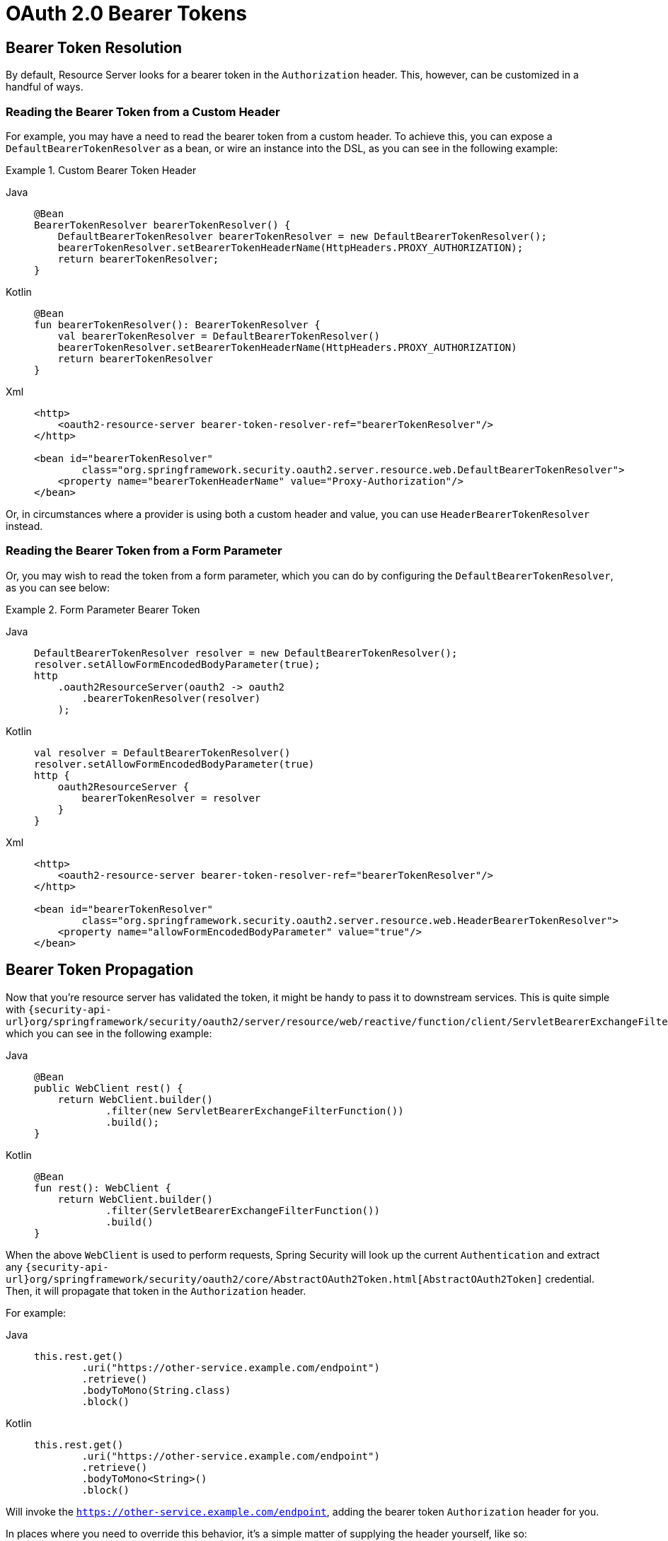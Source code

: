 = OAuth 2.0 Bearer Tokens

[[oauth2resourceserver-bearertoken-resolver]]
== Bearer Token Resolution

By default, Resource Server looks for a bearer token in the `Authorization` header.
This, however, can be customized in a handful of ways.

=== Reading the Bearer Token from a Custom Header

For example, you may have a need to read the bearer token from a custom header.
To achieve this, you can expose a `DefaultBearerTokenResolver` as a bean, or wire an instance into the DSL, as you can see in the following example:

.Custom Bearer Token Header
[tabs]
======
Java::
+
[source,java,role="primary"]
----
@Bean
BearerTokenResolver bearerTokenResolver() {
    DefaultBearerTokenResolver bearerTokenResolver = new DefaultBearerTokenResolver();
    bearerTokenResolver.setBearerTokenHeaderName(HttpHeaders.PROXY_AUTHORIZATION);
    return bearerTokenResolver;
}
----

Kotlin::
+
[source,kotlin,role="secondary"]
----
@Bean
fun bearerTokenResolver(): BearerTokenResolver {
    val bearerTokenResolver = DefaultBearerTokenResolver()
    bearerTokenResolver.setBearerTokenHeaderName(HttpHeaders.PROXY_AUTHORIZATION)
    return bearerTokenResolver
}
----

Xml::
+
[source,xml,role="secondary"]
----
<http>
    <oauth2-resource-server bearer-token-resolver-ref="bearerTokenResolver"/>
</http>

<bean id="bearerTokenResolver"
        class="org.springframework.security.oauth2.server.resource.web.DefaultBearerTokenResolver">
    <property name="bearerTokenHeaderName" value="Proxy-Authorization"/>
</bean>
----
======

Or, in circumstances where a provider is using both a custom header and value, you can use `HeaderBearerTokenResolver` instead.

=== Reading the Bearer Token from a Form Parameter

Or, you may wish to read the token from a form parameter, which you can do by configuring the `DefaultBearerTokenResolver`, as you can see below:

.Form Parameter Bearer Token
[tabs]
======
Java::
+
[source,java,role="primary"]
----
DefaultBearerTokenResolver resolver = new DefaultBearerTokenResolver();
resolver.setAllowFormEncodedBodyParameter(true);
http
    .oauth2ResourceServer(oauth2 -> oauth2
        .bearerTokenResolver(resolver)
    );
----

Kotlin::
+
[source,kotlin,role="secondary"]
----
val resolver = DefaultBearerTokenResolver()
resolver.setAllowFormEncodedBodyParameter(true)
http {
    oauth2ResourceServer {
        bearerTokenResolver = resolver
    }
}
----

Xml::
+
[source,xml,role="secondary"]
----
<http>
    <oauth2-resource-server bearer-token-resolver-ref="bearerTokenResolver"/>
</http>

<bean id="bearerTokenResolver"
        class="org.springframework.security.oauth2.server.resource.web.HeaderBearerTokenResolver">
    <property name="allowFormEncodedBodyParameter" value="true"/>
</bean>
----
======

== Bearer Token Propagation

Now that you're resource server has validated the token, it might be handy to pass it to downstream services.
This is quite simple with `{security-api-url}org/springframework/security/oauth2/server/resource/web/reactive/function/client/ServletBearerExchangeFilterFunction.html[ServletBearerExchangeFilterFunction]`, which you can see in the following example:

[tabs]
======
Java::
+
[source,java,role="primary"]
----
@Bean
public WebClient rest() {
    return WebClient.builder()
            .filter(new ServletBearerExchangeFilterFunction())
            .build();
}
----

Kotlin::
+
[source,kotlin,role="secondary"]
----
@Bean
fun rest(): WebClient {
    return WebClient.builder()
            .filter(ServletBearerExchangeFilterFunction())
            .build()
}
----
======

When the above `WebClient` is used to perform requests, Spring Security will look up the current `Authentication` and extract any `{security-api-url}org/springframework/security/oauth2/core/AbstractOAuth2Token.html[AbstractOAuth2Token]` credential.
Then, it will propagate that token in the `Authorization` header.

For example:

[tabs]
======
Java::
+
[source,java,role="primary"]
----
this.rest.get()
        .uri("https://other-service.example.com/endpoint")
        .retrieve()
        .bodyToMono(String.class)
        .block()
----

Kotlin::
+
[source,kotlin,role="secondary"]
----
this.rest.get()
        .uri("https://other-service.example.com/endpoint")
        .retrieve()
        .bodyToMono<String>()
        .block()
----
======

Will invoke the `https://other-service.example.com/endpoint`, adding the bearer token `Authorization` header for you.

In places where you need to override this behavior, it's a simple matter of supplying the header yourself, like so:

[tabs]
======
Java::
+
[source,java,role="primary"]
----
this.rest.get()
        .uri("https://other-service.example.com/endpoint")
        .headers(headers -> headers.setBearerAuth(overridingToken))
        .retrieve()
        .bodyToMono(String.class)
        .block()
----

Kotlin::
+
[source,kotlin,role="secondary"]
----
this.rest.get()
        .uri("https://other-service.example.com/endpoint")
        .headers{  headers -> headers.setBearerAuth(overridingToken)}
        .retrieve()
        .bodyToMono<String>()
        .block()
----
======

In this case, the filter will fall back and simply forward the request onto the rest of the web filter chain.

[NOTE]
Unlike the {security-api-url}org/springframework/security/oauth2/client/web/reactive/function/client/ServletOAuth2AuthorizedClientExchangeFilterFunction.html[OAuth 2.0 Client filter function], this filter function makes no attempt to renew the token, should it be expired.
To obtain this level of support, please use the OAuth 2.0 Client filter.

=== `RestTemplate` support

There is no `RestTemplate` equivalent for `ServletBearerExchangeFilterFunction` at the moment, but you can propagate the request's bearer token quite simply with your own interceptor:

[tabs]
======
Java::
+
[source,java,role="primary"]
----
@Bean
RestTemplate rest() {
	RestTemplate rest = new RestTemplate();
	rest.getInterceptors().add((request, body, execution) -> {
		Authentication authentication = SecurityContextHolder.getContext().getAuthentication();
		if (authentication == null) {
			return execution.execute(request, body);
		}

		if (!(authentication.getCredentials() instanceof AbstractOAuth2Token)) {
			return execution.execute(request, body);
		}

		AbstractOAuth2Token token = (AbstractOAuth2Token) authentication.getCredentials();
	    request.getHeaders().setBearerAuth(token.getTokenValue());
	    return execution.execute(request, body);
	});
	return rest;
}
----

Kotlin::
+
[source,kotlin,role="secondary"]
----
@Bean
fun rest(): RestTemplate {
    val rest = RestTemplate()
    rest.interceptors.add(ClientHttpRequestInterceptor { request, body, execution ->
        val authentication: Authentication? = SecurityContextHolder.getContext().authentication
        if (authentication != null) {
            execution.execute(request, body)
        }

        if (authentication!!.credentials !is AbstractOAuth2Token) {
            execution.execute(request, body)
        }

        val token: AbstractOAuth2Token = authentication.credentials as AbstractOAuth2Token
        request.headers.setBearerAuth(token.tokenValue)
        execution.execute(request, body)
    })
    return rest
}
----
======


[NOTE]
Unlike the {security-api-url}org/springframework/security/oauth2/client/OAuth2AuthorizedClientManager.html[OAuth 2.0 Authorized Client Manager], this filter interceptor makes no attempt to renew the token, should it be expired.
To obtain this level of support, please create an interceptor using the xref:servlet/oauth2/client/index.adoc#oauth2client[OAuth 2.0 Authorized Client Manager].

[[oauth2resourceserver-bearertoken-failure]]
== Bearer Token Failure

A bearer token may be invalid for a number of reasons. For example, the token may no longer be active.

In these circumstances, Resource Server throws an `InvalidBearerTokenException`.
Like other exceptions, this results in an OAuth 2.0 Bearer Token error response:

[source,http request]
----
HTTP/1.1 401 Unauthorized
WWW-Authenticate: Bearer error_code="invalid_token", error_description="Unsupported algorithm of none", error_uri="https://tools.ietf.org/html/rfc6750#section-3.1"
----

Additionally, it is published as an `AuthenticationFailureBadCredentialsEvent`, which you can xref:servlet/authentication/events.adoc#servlet-events[listen for in your application] like so:

[tabs]
======
Java::
+
[source,java,role="primary"]
----
@Component
public class FailureEvents {
	@EventListener
    public void onFailure(AuthenticationFailureBadCredentialsEvent badCredentials) {
		if (badCredentials.getAuthentication() instanceof BearerTokenAuthenticationToken) {
		    // ... handle
        }
    }
}
----

Kotlin::
+
[source,kotlin,role="secondary"]
----
@Component
class FailureEvents {
    @EventListener
    fun onFailure(badCredentials: AuthenticationFailureBadCredentialsEvent) {
        if (badCredentials.authentication is BearerTokenAuthenticationToken) {
            // ... handle
        }
    }
}
----
======
